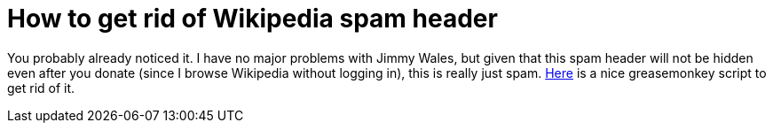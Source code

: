 = How to get rid of Wikipedia spam header

:slug: wikipedia-spam
:category: greasemonkey
:tags: en
:date: 2010-12-10T02:20:57Z
You probably already noticed it. I have no major problems with Jimmy
Wales, but given that this spam header will not be hidden even after you
donate (since I browse Wikipedia without logging in), this is really
just spam. http://userscripts.org/scripts/show/91202[Here] is a nice
greasemonkey script to get rid of it.
